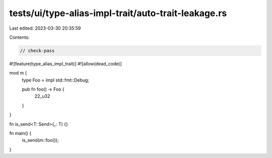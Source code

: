 tests/ui/type-alias-impl-trait/auto-trait-leakage.rs
====================================================

Last edited: 2023-03-30 20:35:59

Contents:

.. code-block:: rs

    // check-pass

#![feature(type_alias_impl_trait)]
#![allow(dead_code)]

mod m {
    type Foo = impl std::fmt::Debug;

    pub fn foo() -> Foo {
        22_u32
    }
}

fn is_send<T: Send>(_: T) {}

fn main() {
    is_send(m::foo());
}


